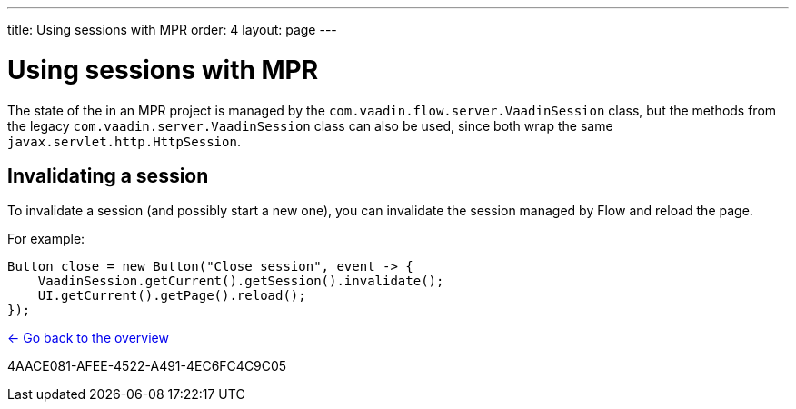---
title: Using sessions with MPR
order: 4
layout: page
---

= Using sessions with MPR

The state of the in an MPR project is managed by the `com.vaadin.flow.server.VaadinSession` class,
but the methods from the legacy `com.vaadin.server.VaadinSession` class can also be used, since both
wrap the same `javax.servlet.http.HttpSession`.

== Invalidating a session

To invalidate a session (and possibly start a new one), you can invalidate the session managed by Flow and reload the page.

For example:

[source,java]
----
Button close = new Button("Close session", event -> {
    VaadinSession.getCurrent().getSession().invalidate();
    UI.getCurrent().getPage().reload();
});
----

<<../overview#,<- Go back to the overview>>


[.discussion-id]
4AACE081-AFEE-4522-A491-4EC6FC4C9C05
